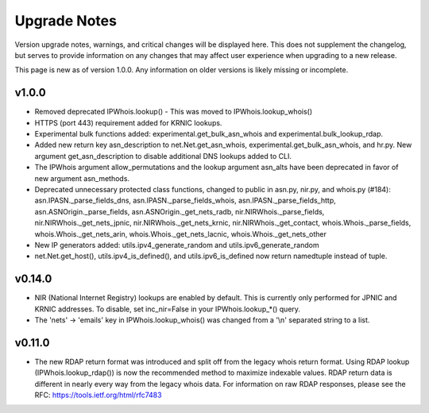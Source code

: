 =============
Upgrade Notes
=============

Version upgrade notes, warnings, and critical changes will be displayed here.
This does not supplement the changelog, but serves to provide information on
any changes that may affect user experience when upgrading to a new release.

This page is new as of version 1.0.0. Any information on older versions is
likely missing or incomplete.

******
v1.0.0
******

- Removed deprecated IPWhois.lookup() - This was moved to
  IPWhois.lookup_whois()
- HTTPS (port 443) requirement added for KRNIC lookups.
- Experimental bulk functions added: experimental.get_bulk_asn_whois and
  experimental.bulk_lookup_rdap.
- Added new return key asn_description to net.Net.get_asn_whois,
  experimental.get_bulk_asn_whois, and hr.py. New argument get_asn_description
  to disable additional DNS lookups added to CLI.
- The IPWhois argument allow_permutations and the lookup argument asn_alts
  have been deprecated in favor of new argument asn_methods.
- Deprecated unnecessary protected class functions, changed to public in
  asn.py, nir.py, and whois.py (#184): asn.IPASN._parse_fields_dns,
  asn.IPASN._parse_fields_whois, asn.IPASN._parse_fields_http,
  asn.ASNOrigin._parse_fields, asn.ASNOrigin._get_nets_radb,
  nir.NIRWhois._parse_fields, nir.NIRWhois._get_nets_jpnic,
  nir.NIRWhois._get_nets_krnic, nir.NIRWhois._get_contact,
  whois.Whois._parse_fields, whois.Whois._get_nets_arin,
  whois.Whois._get_nets_lacnic, whois.Whois._get_nets_other
- New IP generators added: utils.ipv4_generate_random and
  utils.ipv6_generate_random
- net.Net.get_host(), utils.ipv4_is_defined(), and utils.ipv6_is_defined now
  return namedtuple instead of tuple.

*******
v0.14.0
*******

- NIR (National Internet Registry) lookups are enabled by default. This is
  currently only performed for JPNIC and KRNIC addresses. To disable,
  set inc_nir=False in your IPWhois.lookup_*() query.
- The 'nets' -> 'emails' key in IPWhois.lookup_whois() was changed from a
  '\\n' separated string to a list.

*******
v0.11.0
*******

- The new RDAP return format was introduced and split off from the legacy
  whois return format. Using RDAP lookup (IPWhois.lookup_rdap()) is now the
  recommended method to maximize indexable values. RDAP return data is
  different in nearly every way from the legacy whois data. For information on
  raw RDAP responses, please see the RFC: https://tools.ietf.org/html/rfc7483